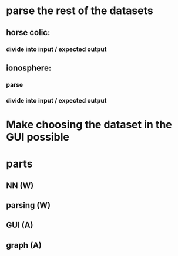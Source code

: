 * parse the rest of the datasets
** horse colic:
*** divide into input / expected output
** ionosphere:
*** parse
*** divide into input / expected output
* Make choosing the dataset in the GUI possible

* parts
** NN (W)
** parsing (W)
** GUI (A)
** graph (A)

